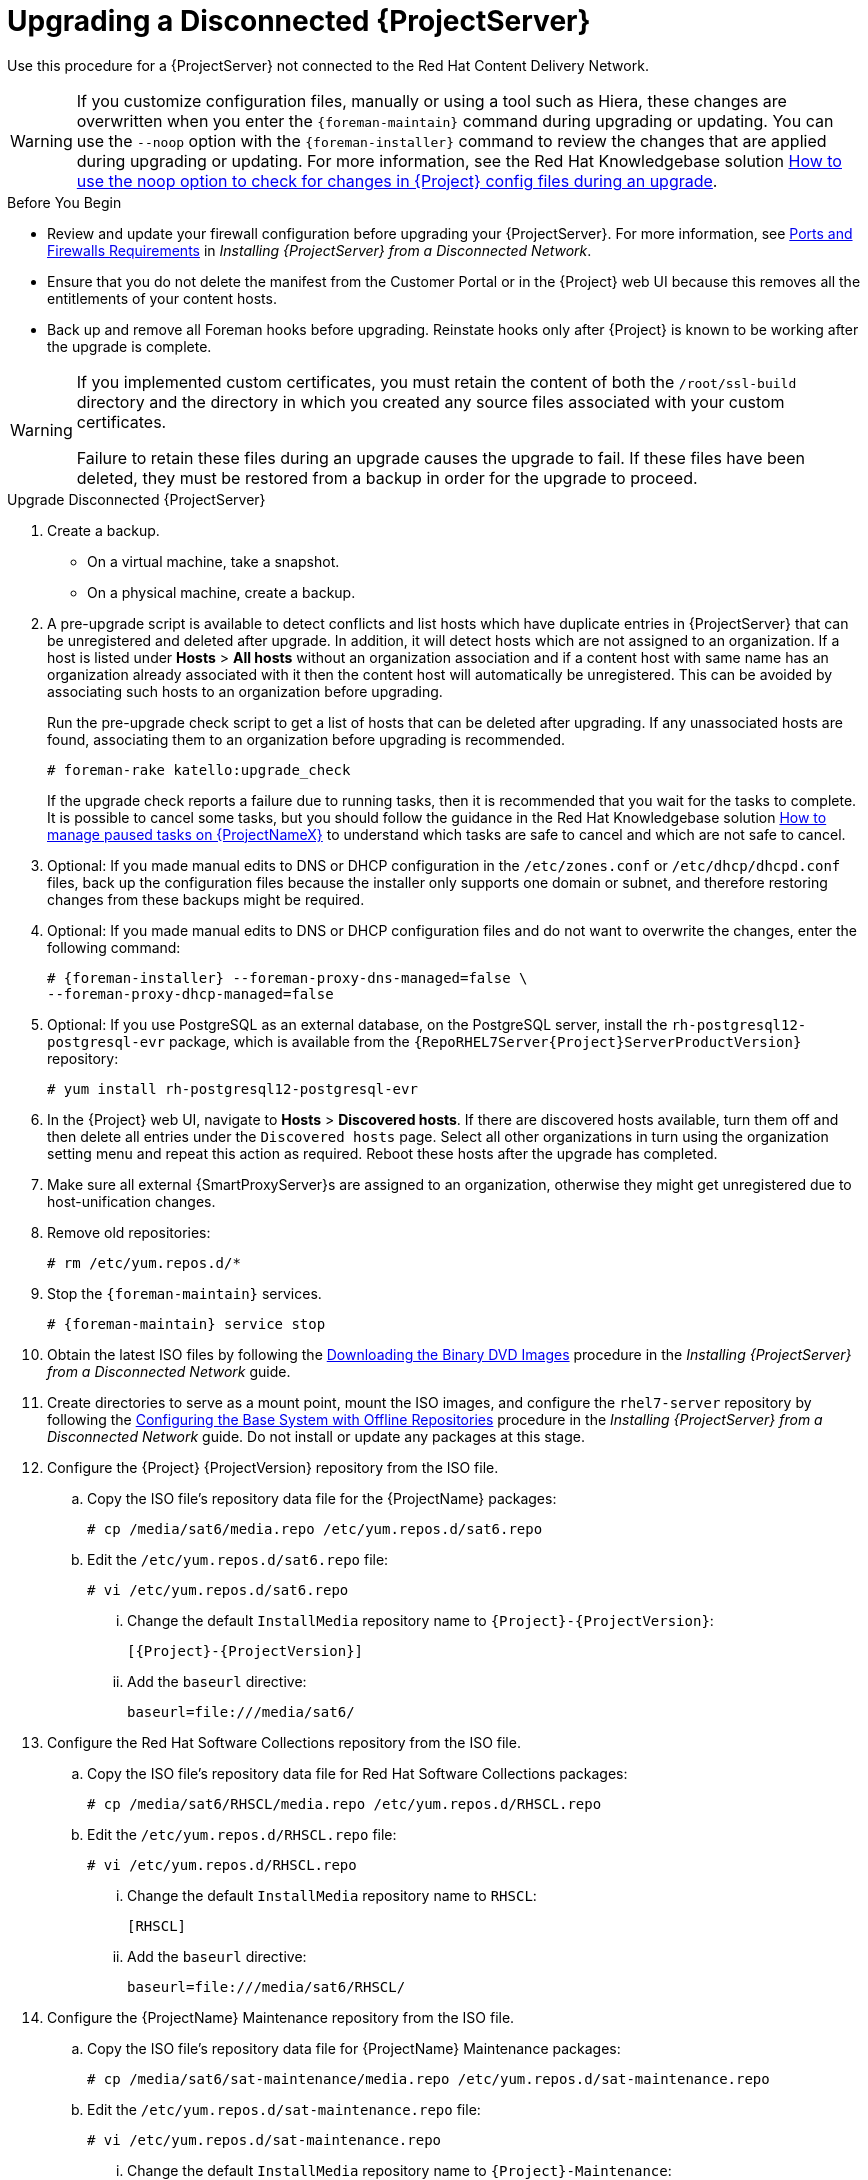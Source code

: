 [[upgrading_a_disconnected_satellite]]

= Upgrading a Disconnected {ProjectServer}

Use this procedure for a {ProjectServer} not connected to the Red{nbsp}Hat Content Delivery Network.

[WARNING]
If you customize configuration files, manually or using a tool such as Hiera, these changes are overwritten when you enter the `{foreman-maintain}` command during upgrading or updating.
You can use the `--noop` option with the `{foreman-installer}` command to review the changes that are applied during upgrading or updating.
For more information, see the Red Hat Knowledgebase solution https://access.redhat.com/solutions/3351311[How to use the noop option to check for changes in {Project} config files during an upgrade].


.Before You Begin

* Review and update your firewall configuration before upgrading your {ProjectServer}.
For more information, see https://access.redhat.com/documentation/en-us/red_hat_satellite/{AccessRedHatComVersion}/html-single/installing_satellite_server_from_a_disconnected_network/index#satellite-ports-and-firewalls-requirements_satellite[Ports and Firewalls Requirements] in _Installing {ProjectServer} from a Disconnected Network_.
* Ensure that you do not delete the manifest from the Customer Portal or in the {Project} web UI because this removes all the entitlements of your content hosts.
* Back up and remove all Foreman hooks before upgrading.
Reinstate hooks only after {Project} is known to be working after the upgrade is complete.

[WARNING]
====
If you implemented custom certificates, you must retain the content of both the `/root/ssl-build` directory and the directory in which you created any source files associated with your custom certificates.

Failure to retain these files during an upgrade causes the upgrade to fail.
If these files have been deleted, they must be restored from a backup in order for the upgrade to proceed.
====

.Upgrade Disconnected {ProjectServer}

. Create a backup.
+
* On a virtual machine, take a snapshot.
* On a physical machine, create a backup.

. A pre-upgrade script is available to detect conflicts and list hosts which have duplicate entries in {ProjectServer} that can be unregistered and deleted after upgrade.
In addition, it will detect hosts which are not assigned to an organization.
If a host is listed under *Hosts* > *All hosts* without an organization association and if a content host with same name has an organization already associated with it then the content host will automatically be unregistered.
This can be avoided by associating such hosts to an organization before upgrading.
+
Run the pre-upgrade check script to get a list of hosts that can be deleted after upgrading.
If any unassociated hosts are found, associating them to an organization before upgrading is recommended.
+
[options="nowrap"]
----
# foreman-rake katello:upgrade_check
----
+
If the upgrade check reports a failure due to running tasks, then it is recommended that you wait for the tasks to complete.
It is possible to cancel some tasks, but you should follow the guidance in the Red{nbsp}Hat Knowledgebase solution https://access.redhat.com/solutions/2089951[How to manage paused tasks on {ProjectNameX}] to understand which tasks are safe to cancel and which are not safe to cancel.

. Optional: If you made manual edits to DNS or DHCP configuration in the `/etc/zones.conf` or `/etc/dhcp/dhcpd.conf` files, back up the configuration files because the installer only supports one domain or subnet, and therefore restoring changes from these backups might be required.

. Optional: If you made manual edits to DNS or DHCP configuration files and do not want to overwrite the changes, enter the following command:
+
[options="nowrap" subs="attributes"]
----
# {foreman-installer} --foreman-proxy-dns-managed=false \
--foreman-proxy-dhcp-managed=false
----

. Optional: If you use PostgreSQL as an external database, on the PostgreSQL server, install the `rh-postgresql12-postgresql-evr` package, which is available from the `{RepoRHEL7Server{Project}ServerProductVersion}` repository:
+
[options="nowrap" subs="+quotes,attributes"]
----
# yum install rh-postgresql12-postgresql-evr
----

. In the {Project} web UI, navigate to *Hosts* > *Discovered hosts*.
If there are discovered hosts available, turn them off and then delete all entries under the `Discovered hosts` page.
Select all other organizations in turn using the organization setting menu and repeat this action as required.
Reboot these hosts after the upgrade has completed.

. Make sure all external {SmartProxyServer}s are assigned to an organization, otherwise they might get unregistered due to host-unification changes.

. Remove old repositories:
+
[options="nowrap" subs="attributes"]
----
# rm /etc/yum.repos.d/*
----

. Stop the `{foreman-maintain}` services.
+
[options="nowrap" subs="attributes"]
----
# {foreman-maintain} service stop
----

. Obtain the latest ISO files by following the https://access.redhat.com/documentation/en-us/red_hat_satellite/{AccessRedHatComVersion}/html-single/installing_satellite_server_from_a_disconnected_network/installing-satellite-server-disconnected#downloading-the-binary-dvd-images_satellite[Downloading the Binary DVD Images] procedure in the _Installing {ProjectServer} from a Disconnected Network_ guide.

. Create directories to serve as a mount point, mount the ISO images, and configure the `rhel7-server` repository by following the https://access.redhat.com/documentation/en-us/red_hat_satellite/{AccessRedHatComVersion}/html-single/installing_satellite_server_from_a_disconnected_network/installing-satellite-server-disconnected#configuring-the-base-operating-system-with-offline-repositories_satellite[Configuring the Base System with Offline Repositories] procedure in the _Installing {ProjectServer} from a Disconnected Network_ guide.
Do not install or update any packages at this stage.

. Configure the {Project} {ProjectVersion} repository from the ISO file.

.. Copy the ISO file's repository data file for the {ProjectName} packages:
+
[options="nowrap"]
----
# cp /media/sat6/media.repo /etc/yum.repos.d/sat6.repo
----

.. Edit the `/etc/yum.repos.d/sat6.repo` file:
+
----
# vi /etc/yum.repos.d/sat6.repo
----

... Change the default `InstallMedia` repository name to `{Project}-{ProjectVersion}`:
+
[options="nowrap" subs="+quotes,attributes"]
----
[{Project}-{ProjectVersion}]
----

... Add the `baseurl` directive:
+
[options="nowrap"]
----
baseurl=file:///media/sat6/
----

. Configure the Red Hat Software Collections repository from the ISO file.

.. Copy the ISO file's repository data file for Red Hat Software Collections packages:
+
[options="nowrap"]
----
# cp /media/sat6/RHSCL/media.repo /etc/yum.repos.d/RHSCL.repo
----

.. Edit the `/etc/yum.repos.d/RHSCL.repo` file:
+
[options="nowrap"]
----
# vi /etc/yum.repos.d/RHSCL.repo
----

... Change the default `InstallMedia` repository name to `RHSCL`:
+
[options="nowrap" subs="+quotes,attributes"]
----
[RHSCL]
----

... Add the `baseurl` directive:
+
[options="nowrap"]
----
baseurl=file:///media/sat6/RHSCL/
----

. Configure the {ProjectName} Maintenance repository from the ISO file.

.. Copy the ISO file's repository data file for {ProjectName} Maintenance packages:
+
[options="nowrap"]
----
# cp /media/sat6/sat-maintenance/media.repo /etc/yum.repos.d/sat-maintenance.repo
----

.. Edit the `/etc/yum.repos.d/sat-maintenance.repo` file:
+
[options="nowrap"]
----
# vi /etc/yum.repos.d/sat-maintenance.repo
----

... Change the default `InstallMedia` repository name to `{Project}-Maintenance`:
+
[options="nowrap" subs="+quotes,attributes"]
----
[{Project}-Maintenance]
----

... Add the `baseurl` directive:
+
[options="nowrap"]
----
baseurl=file:///media/sat6/sat-maintenance/
----

. Optional: If you have applied custom Apache server configurations, note that the custom configurations are reverted to the installation defaults when you perform the upgrade.
+
To preview the changes that are applied during the upgrade, enter the `{foreman-installer}` command with the `--noop` (no operation) option.
These changes are applied when you enter the `{foreman-maintain} upgrade` command in a following step.

.. Add the following line to the `/etc/httpd/conf/httpd.conf` configuration file.
+
[options="nowrap"]
----
Include /etc/httpd/conf.modules.d/*.conf
----

.. Restart the `httpd` service.
+
[options="nowrap"]
----
# systemctl restart httpd
----

.. Start the `postgresql` and `rh-mongodb34-mongod` database services.
+
[options="nowrap"]
----
# systemctl start postgresql
# systemctl start rh-mongodb34-mongod
----

.. Enter the `{foreman-installer}` command with the `--noop` option:
+
[options="nowrap" subs="attributes"]
----
# {installer-scenario} --upgrade --verbose --noop
----
Review the `{installer-log-file}` to preview the changes that are applied during the upgrade.
Locate the `\+++` and `---` symbols that indicate the changes to the configurations files.
Although entering the `{foreman-installer}` command with the `--noop` option does not apply any changes to your {Project}, some Puppet resources in the module expect changes to be applied and might display failure messages.

.. Stop the `{foreman-maintain}` services:
+
[options="nowrap" subs="attributes"]
----
# {foreman-maintain} service stop
----

. Because of the lengthy upgrade time, use a utility such as `screen` to suspend and reattach a communication session.
You can then check the upgrade progress without staying connected to the command shell continuously.
For more information about using the screen command, see link:https://access.redhat.com/articles/5247[How do I use the screen command?] article in the _Red{nbsp}Hat Knowledge{nbsp}Base_.
+
If you lose connection to the command shell where the upgrade command is running you can see the logs in `{installer-log-file}` to check if the process completed successfully.

. Check the available versions to confirm the version you want is listed:
+
[options="nowrap" subs="attributes"]
----
# {foreman-maintain} upgrade list-versions
----

. Use the health check option to determine if the system is ready for upgrade.
When prompted, enter the hammer admin user credentials to configure `{foreman-maintain}` with hammer credentials.
These changes are applied to the `/etc/foreman-maintain/foreman-maintain-hammer.yml` file.
+
[options="nowrap" subs="attributes"]
----
# {foreman-maintain} upgrade check --target-version {TargetVersionMaintainUpgrade} \
--whitelist="repositories-validate,repositories-setup"
----
+
Review the results and address any highlighted error conditions before performing the upgrade.
. Perform the upgrade:
+
[options="nowrap" subs="attributes"]
----
# {foreman-maintain} upgrade run --target-version {TargetVersionMaintainUpgrade} \
--whitelist="repositories-validate,repositories-setup"
----
+
[WARNING]
====
If you run the command from a directory containing a *_config_* subdirectory, you will encounter the following error:
[options="nowrap"]
----
ERROR: Scenario (config/satellite.yaml) was not found, can not continue.
----
In such a case, change directory, for example to the *_root_* user's home directory, and run the command again.
====
+
If the script fails due to missing or outdated packages, you must download and install these separately.
For more information, see the https://access.redhat.com/documentation/en-us/red_hat_satellite/{AccessRedHatComVersion}/html-single/installing_satellite_server_from_a_disconnected_network/installing-satellite-server-disconnected#resolving-package-dependency-errors_satellite[Resolving Package Dependency Errors] section in the _Installing {ProjectServer} from a Disconnected Network_ guide.

. If using a BASH shell, after a successful or failed upgrade, enter:
+
[options="nowrap" subs="attributes"]
----
# hash -d {foreman-maintain} service 2> /dev/null
----

. Check when the kernel packages were last updated:
+
[options="nowrap"]
----
# rpm -qa --last | grep kernel
----

. Optional: If a kernel update occurred since the last reboot, stop the `{foreman-maintain}` services and reboot the system:
+
[options="nowrap" subs="attributes"]
----
# {foreman-maintain} service stop
# reboot
----

. Optional: If you made manual edits to DNS or DHCP configuration files, check and restore any changes required to the DNS and DHCP configuration files using the backups that you made.

. If you make changes in the previous step, restart the `{foreman-maintain}` services.
+
[options="nowrap" subs="attributes"]
----
# {foreman-maintain} service restart
----

. If you have the OpenSCAP plug-in installed, but do not have the default OpenSCAP content available, enter the following command.
+
[options="nowrap" subs="attributes"]
----
# foreman-rake foreman_openscap:bulk_upload:default
----

. In the {Project} web UI, go to *Configure* > *Discovery Rules* and associate selected organizations and locations with discovery rules.
